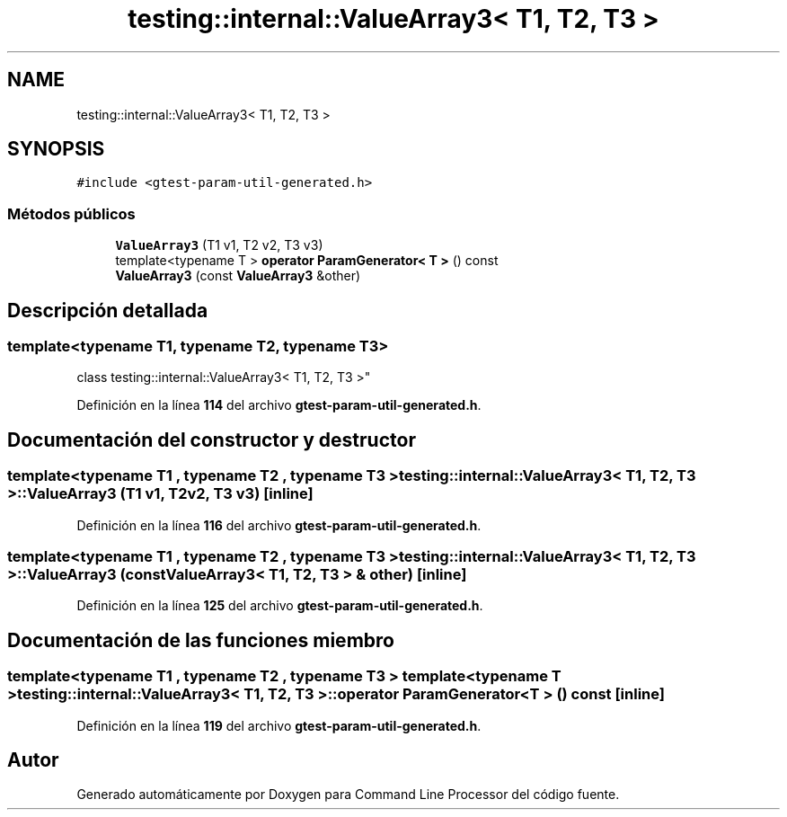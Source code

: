 .TH "testing::internal::ValueArray3< T1, T2, T3 >" 3 "Viernes, 5 de Noviembre de 2021" "Version 0.2.3" "Command Line Processor" \" -*- nroff -*-
.ad l
.nh
.SH NAME
testing::internal::ValueArray3< T1, T2, T3 >
.SH SYNOPSIS
.br
.PP
.PP
\fC#include <gtest\-param\-util\-generated\&.h>\fP
.SS "Métodos públicos"

.in +1c
.ti -1c
.RI "\fBValueArray3\fP (T1 v1, T2 v2, T3 v3)"
.br
.ti -1c
.RI "template<typename T > \fBoperator ParamGenerator< T >\fP () const"
.br
.ti -1c
.RI "\fBValueArray3\fP (const \fBValueArray3\fP &other)"
.br
.in -1c
.SH "Descripción detallada"
.PP 

.SS "template<typename T1, typename T2, typename T3>
.br
class testing::internal::ValueArray3< T1, T2, T3 >"
.PP
Definición en la línea \fB114\fP del archivo \fBgtest\-param\-util\-generated\&.h\fP\&.
.SH "Documentación del constructor y destructor"
.PP 
.SS "template<typename T1 , typename T2 , typename T3 > \fBtesting::internal::ValueArray3\fP< T1, T2, T3 >::\fBValueArray3\fP (T1 v1, T2 v2, T3 v3)\fC [inline]\fP"

.PP
Definición en la línea \fB116\fP del archivo \fBgtest\-param\-util\-generated\&.h\fP\&.
.SS "template<typename T1 , typename T2 , typename T3 > \fBtesting::internal::ValueArray3\fP< T1, T2, T3 >::\fBValueArray3\fP (const \fBValueArray3\fP< T1, T2, T3 > & other)\fC [inline]\fP"

.PP
Definición en la línea \fB125\fP del archivo \fBgtest\-param\-util\-generated\&.h\fP\&.
.SH "Documentación de las funciones miembro"
.PP 
.SS "template<typename T1 , typename T2 , typename T3 > template<typename T > \fBtesting::internal::ValueArray3\fP< T1, T2, T3 >::operator \fBParamGenerator\fP< T > () const\fC [inline]\fP"

.PP
Definición en la línea \fB119\fP del archivo \fBgtest\-param\-util\-generated\&.h\fP\&.

.SH "Autor"
.PP 
Generado automáticamente por Doxygen para Command Line Processor del código fuente\&.
